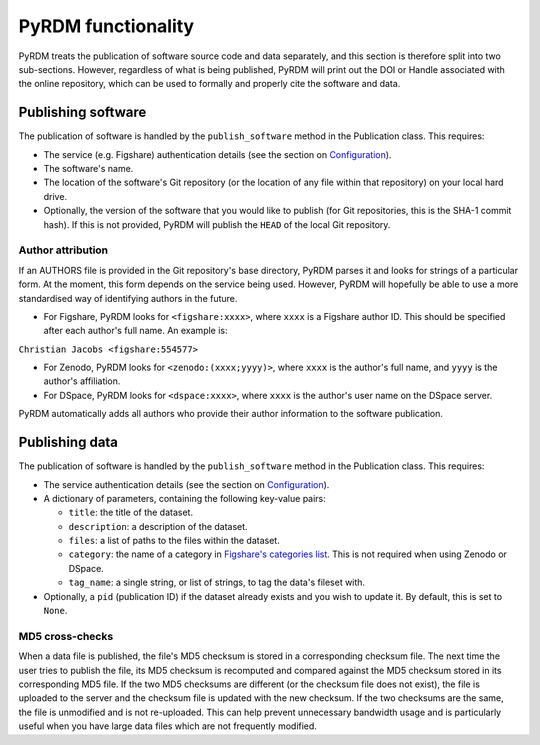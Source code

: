 PyRDM functionality
===================

PyRDM treats the publication of software source code and data separately, and this section is therefore split into two sub-sections. However, regardless of what is being published, PyRDM will print out the DOI or Handle associated with the online repository, which can be used to formally and properly cite the software and data.

Publishing software
-------------------

The publication of software is handled by the ``publish_software``
method in the Publication class. This requires:

-  The service (e.g. Figshare) authentication details (see the section on `Configuration <getting_started.html#configuration>`_).

-  The software's name.

-  The location of the software's Git repository (or the location of any
   file within that repository) on your local hard drive.
   
-  Optionally, the version of the software that you would like to publish (for Git
   repositories, this is the SHA-1 commit hash). If this is not provided, PyRDM will publish the ``HEAD`` of the local Git repository.

Author attribution
~~~~~~~~~~~~~~~~~~

If an AUTHORS file is provided in the Git repository's base directory,
PyRDM parses it and looks for strings of a particular form. At the moment, this form depends on the service being used. However, PyRDM will hopefully be able to use a more standardised way of identifying authors in the future.

-  For Figshare, PyRDM looks for ``<figshare:xxxx>``, where ``xxxx`` is a Figshare author ID. This should be specified after each author's full name. An example is:

``Christian Jacobs <figshare:554577>``

-  For Zenodo, PyRDM looks for ``<zenodo:(xxxx;yyyy)>``, where ``xxxx`` is the author's full name, and ``yyyy`` is the author's affiliation.

-  For DSpace, PyRDM looks for ``<dspace:xxxx>``, where ``xxxx`` is the author's user name on the DSpace server.

PyRDM automatically adds all authors who provide their author information to the software publication.

Publishing data
---------------

The publication of software is handled by the ``publish_software``
method in the Publication class. This requires:

-  The service authentication details (see the section on `Configuration <getting_started.html#configuration>`_).

-  A dictionary of parameters, containing the following key-value pairs:

   -  ``title``: the title of the dataset.

   -  ``description``: a description of the dataset.

   -  ``files``: a list of paths to the files within the dataset.

   -  ``category``: the name of a category in `Figshare's categories
      list <http://api.figshare.com/v1/categories>`_. This is not required when using Zenodo or DSpace.

   -  ``tag_name``: a single string, or list of strings, to tag the
      data's fileset with.

-  Optionally, a ``pid`` (publication ID) if the dataset already exists and you wish to update it. By default, this is set
   to ``None``.

MD5 cross-checks
~~~~~~~~~~~~~~~~

When a data file is published, the file's MD5 checksum is stored in a
corresponding checksum file. The next time the user tries to publish the
file, its MD5 checksum is recomputed and compared against the MD5
checksum stored in its corresponding MD5 file. If the two MD5 checksums
are different (or the checksum file does not exist), the file is
uploaded to the server and the checksum file is updated with
the new checksum. If the two checksums are the same, the file is
unmodified and is not re-uploaded. This can help prevent unnecessary
bandwidth usage and is particularly useful when you have large data
files which are not frequently modified.
